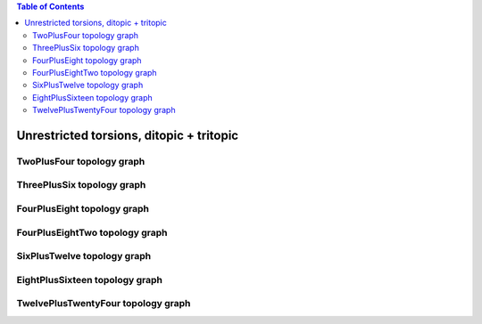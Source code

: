 .. contents:: Table of Contents

=========================================
Unrestricted torsions, ditopic + tritopic
=========================================

TwoPlusFour topology graph
==========================

.. chemiscope:: ../../datasets/cg_model_jul2023/jsons/cs_2p4_toff_2P4.json

ThreePlusSix topology graph
===========================

.. chemiscope:: ../../datasets/cg_model_jul2023/jsons/cs_2p4_toff_3P6.json

FourPlusEight topology graph
============================

.. chemiscope:: ../../datasets/cg_model_jul2023/jsons/cs_2p4_toff_4P8.json

FourPlusEightTwo topology graph
===============================

.. chemiscope:: ../../datasets/cg_model_jul2023/jsons/cs_2p4_toff_4P82.json

SixPlusTwelve topology graph
============================

.. chemiscope:: ../../datasets/cg_model_jul2023/jsons/cs_2p4_toff_6P12.json

EightPlusSixteen topology graph
===============================

.. chemiscope:: ../../datasets/cg_model_jul2023/jsons/cs_2p4_toff_8P16.json

TwelvePlusTwentyFour topology graph
===================================

.. chemiscope:: ../../datasets/cg_model_jul2023/jsons/cs_2p4_toff_12P24.json